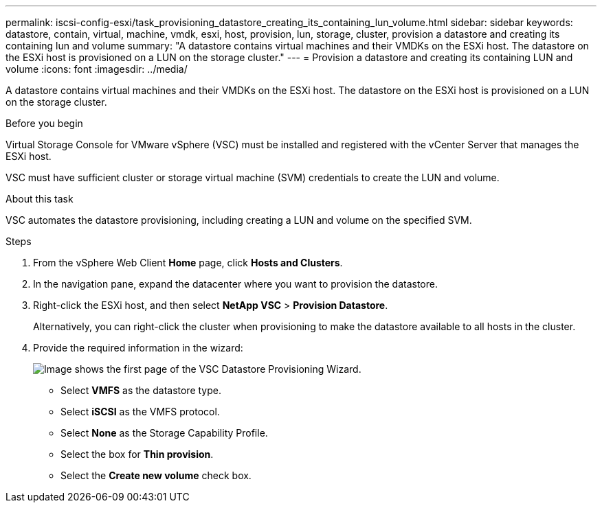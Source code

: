 ---
permalink: iscsi-config-esxi/task_provisioning_datastore_creating_its_containing_lun_volume.html
sidebar: sidebar
keywords: datastore, contain, virtual, machine, vmdk, esxi, host, provision, lun, storage, cluster, provision a datastore and creating its containing lun and volume
summary: "A datastore contains virtual machines and their VMDKs on the ESXi host. The datastore on the ESXi host is provisioned on a LUN on the storage cluster."
---
= Provision a datastore and creating its containing LUN and volume
:icons: font
:imagesdir: ../media/

[.lead]
A datastore contains virtual machines and their VMDKs on the ESXi host. The datastore on the ESXi host is provisioned on a LUN on the storage cluster.

.Before you begin

Virtual Storage Console for VMware vSphere (VSC) must be installed and registered with the vCenter Server that manages the ESXi host.

VSC must have sufficient cluster or storage virtual machine (SVM) credentials to create the LUN and volume.

.About this task

VSC automates the datastore provisioning, including creating a LUN and volume on the specified SVM.

.Steps

. From the vSphere Web Client *Home* page, click *Hosts and Clusters*.
. In the navigation pane, expand the datacenter where you want to provision the datastore.
. Right-click the ESXi host, and then select *NetApp VSC* > *Provision Datastore*.
+
Alternatively, you can right-click the cluster when provisioning to make the datastore available to all hosts in the cluster.

. Provide the required information in the wizard:
+
image::../media/datastore_provisioning_wizard_vsc5_iscsi.gif[Image shows the first page of the VSC Datastore Provisioning Wizard.]

 ** Select *VMFS* as the datastore type.
 ** Select *iSCSI* as the VMFS protocol.
 ** Select *None* as the Storage Capability Profile.
 ** Select the box for *Thin provision*.
 ** Select the *Create new volume* check box.
